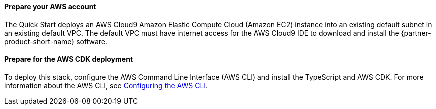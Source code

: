 // If no preperation is required, remove all content from here

==== Prepare your AWS account

The Quick Start deploys an AWS Cloud9 Amazon Elastic Compute Cloud (Amazon EC2) instance into an existing default subnet in an existing default VPC. The default VPC must have internet access for the AWS Cloud9 IDE to download and install the {partner-product-short-name} software.

==== Prepare for the AWS CDK deployment

To deploy this stack, configure the AWS Command Line Interface (AWS CLI) and install the TypeScript and AWS CDK. For more information about the AWS CLI, see https://docs.aws.amazon.com/cli/latest/userguide/cli-chap-configure.html[Configuring the AWS CLI^]. 